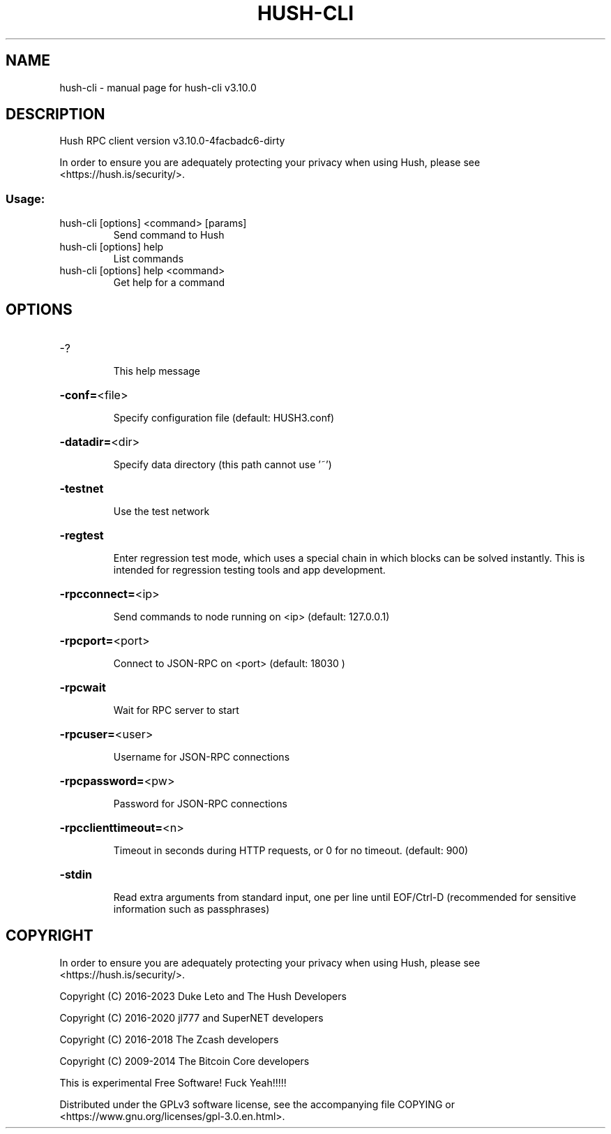 .\" DO NOT MODIFY THIS FILE!  It was generated by help2man 1.47.13.
.TH HUSH-CLI "1" "November 2023" "hush-cli v3.10.0" "User Commands"
.SH NAME
hush-cli \- manual page for hush-cli v3.10.0
.SH DESCRIPTION
Hush RPC client version v3.10.0\-4facbadc6\-dirty
.PP
In order to ensure you are adequately protecting your privacy when using Hush,
please see <https://hush.is/security/>.
.SS "Usage:"
.TP
hush\-cli [options] <command> [params]
Send command to Hush
.TP
hush\-cli [options] help
List commands
.TP
hush\-cli [options] help <command>
Get help for a command
.SH OPTIONS
.HP
\-?
.IP
This help message
.HP
\fB\-conf=\fR<file>
.IP
Specify configuration file (default: HUSH3.conf)
.HP
\fB\-datadir=\fR<dir>
.IP
Specify data directory (this path cannot use '~')
.HP
\fB\-testnet\fR
.IP
Use the test network
.HP
\fB\-regtest\fR
.IP
Enter regression test mode, which uses a special chain in which blocks
can be solved instantly. This is intended for regression testing
tools and app development.
.HP
\fB\-rpcconnect=\fR<ip>
.IP
Send commands to node running on <ip> (default: 127.0.0.1)
.HP
\fB\-rpcport=\fR<port>
.IP
Connect to JSON\-RPC on <port> (default: 18030 )
.HP
\fB\-rpcwait\fR
.IP
Wait for RPC server to start
.HP
\fB\-rpcuser=\fR<user>
.IP
Username for JSON\-RPC connections
.HP
\fB\-rpcpassword=\fR<pw>
.IP
Password for JSON\-RPC connections
.HP
\fB\-rpcclienttimeout=\fR<n>
.IP
Timeout in seconds during HTTP requests, or 0 for no timeout. (default:
900)
.HP
\fB\-stdin\fR
.IP
Read extra arguments from standard input, one per line until EOF/Ctrl\-D
(recommended for sensitive information such as passphrases)
.SH COPYRIGHT

In order to ensure you are adequately protecting your privacy when using Hush,
please see <https://hush.is/security/>.

Copyright (C) 2016-2023 Duke Leto and The Hush Developers

Copyright (C) 2016-2020 jl777 and SuperNET developers

Copyright (C) 2016-2018 The Zcash developers

Copyright (C) 2009-2014 The Bitcoin Core developers

This is experimental Free Software! Fuck Yeah!!!!!

Distributed under the GPLv3 software license, see the accompanying file COPYING
or <https://www.gnu.org/licenses/gpl-3.0.en.html>.
